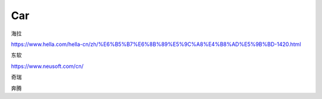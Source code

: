 Car
==========

海拉

https://www.hella.com/hella-cn/zh/%E6%B5%B7%E6%8B%89%E5%9C%A8%E4%B8%AD%E5%9B%BD-1420.html


东软

https://www.neusoft.com/cn/


奇瑞

奔腾

